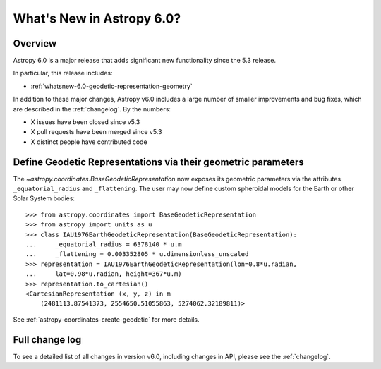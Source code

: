 .. _whatsnew-6.0:

**************************
What's New in Astropy 6.0?
**************************

Overview
========

Astropy 6.0 is a major release that adds significant new functionality since
the 5.3 release.

In particular, this release includes:

* :ref:`whatsnew-6.0-geodetic-representation-geometry`

In addition to these major changes, Astropy v6.0 includes a large number of
smaller improvements and bug fixes, which are described in the :ref:`changelog`.
By the numbers:

* X issues have been closed since v5.3
* X pull requests have been merged since v5.3
* X distinct people have contributed code

.. _whatsnew-6.0-geodetic-representation-geometry:

Define Geodetic Representations via their geometric parameters
==============================================================

The `~astropy.coordinates.BaseGeodeticRepresentation` now exposes its geometric
parameters via the attributes ``_equatorial_radius`` and ``_flattening``.
The user may now define custom spheroidal models for the Earth or other Solar System
bodies::

    >>> from astropy.coordinates import BaseGeodeticRepresentation
    >>> from astropy import units as u
    >>> class IAU1976EarthGeodeticRepresentation(BaseGeodeticRepresentation):
    ...     _equatorial_radius = 6378140 * u.m
    ...     _flattening = 0.003352805 * u.dimensionless_unscaled
    >>> representation = IAU1976EarthGeodeticRepresentation(lon=0.8*u.radian,
    ...     lat=0.98*u.radian, height=367*u.m)
    >>> representation.to_cartesian()
    <CartesianRepresentation (x, y, z) in m
        (2481113.87541373, 2554650.51055863, 5274062.32189811)>

See :ref:`astropy-coordinates-create-geodetic` for more details.

Full change log
===============

To see a detailed list of all changes in version v6.0, including changes in
API, please see the :ref:`changelog`.

